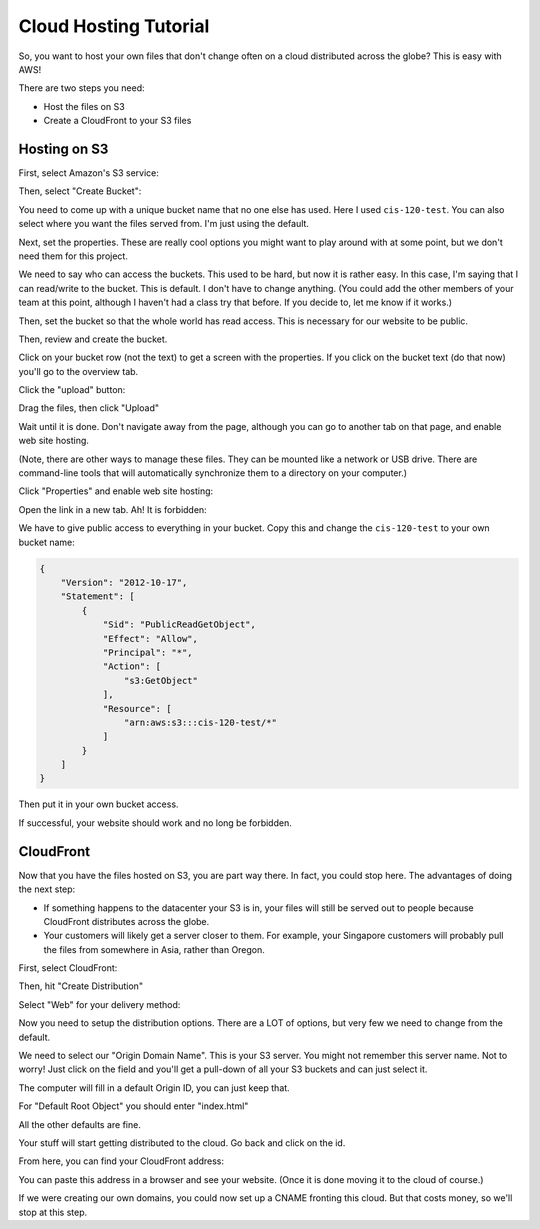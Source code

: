 Cloud Hosting Tutorial
======================

So, you want to host your own files that don't change often on a cloud
distributed across the globe? This is easy with AWS!

There are two steps you need:

* Host the files on S3
* Create a CloudFront to your S3 files

Hosting on S3
-------------

First, select Amazon's S3 service:

.. image:: s3.png
   :width: 75%

Then, select "Create Bucket":

.. image:: create_bucket.png

You need to come up with a unique bucket name that no one else has used.
Here I used ``cis-120-test``.
You can also select where you want the files served from. I'm just using
the default.

.. image:: set_bucket_name.png

Next, set the properties. These are really cool options you might want to
play around with at some point, but we don't need them for this project.

.. image:: set_options.png

We need to say who can access the buckets. This used to be hard, but now
it is rather easy. In this case, I'm saying that I can read/write to the
bucket. This is default. I don't have to change anything. (You could add
the other members of your team at this point, although I haven't had
a class try that before. If you decide to, let me know if it works.)

Then, set the bucket so that the whole world has read access. This is necessary
for our website to be public.

.. image:: set_permissions.png

Then, review and create the bucket.

.. image:: review.png

Click on your bucket row (not the text) to get a screen with the properties.
If you click on the bucket text (do that now) you'll go to the overview tab.

.. image:: click_on_bucket.png

Click the "upload" button:

.. image:: upload_button.png

Drag the files, then click "Upload"

.. image:: drag_files.png

Wait until it is done. Don't navigate away from the page, although you can
go to another tab on that page, and enable web site hosting.

(Note, there are other ways to manage these files. They can be mounted
like a network or USB drive. There are command-line tools that will
automatically synchronize them to a directory on your computer.)

Click "Properties" and enable web site hosting:

.. image:: enable_website_hosting.png

Open the link in a new tab. Ah! It is forbidden:

.. image:: forbidden.png

We have to give public access to everything in your bucket. Copy this and change
the ``cis-120-test`` to your own bucket name:

.. code-block:: JSON

   {
       "Version": "2012-10-17",
       "Statement": [
           {
               "Sid": "PublicReadGetObject",
               "Effect": "Allow",
               "Principal": "*",
               "Action": [
                   "s3:GetObject"
               ],
               "Resource": [
                   "arn:aws:s3:::cis-120-test/*"
               ]
           }
       ]
   }

Then put it in your own bucket access.

.. image:: bucket_access.png

If successful, your website should work and no long be forbidden.

CloudFront
----------

Now that you have the files hosted on S3, you are part way there.
In fact, you could stop here. The advantages of doing the next
step:

* If something happens to the datacenter your S3 is in, your files
  will still be served out to people because CloudFront distributes
  across the globe.
* Your customers will likely get a server closer to them. For example,
  your Singapore customers will probably pull the files from somewhere in
  Asia, rather than Oregon.

First, select CloudFront:

.. image:: cloud_front.png
    :width: 25%

Then, hit "Create Distribution"

.. image:: create_distribution.png

Select "Web" for your delivery method:

.. image:: select_delivery_method.png

Now you need to setup the distribution options. There are a LOT of options,
but very few we need to change from the default.

We need to select our "Origin Domain Name". This is your S3 server. You might
not remember this server name. Not to worry! Just click on the field and you'll
get a pull-down of all your S3 buckets and can just select it.

The computer will fill in a default Origin ID, you can just keep that.

For "Default Root Object" you should enter "index.html"

All the other defaults are fine.

Your stuff will start getting distributed to the cloud. Go back and click on the id.

.. image:: click_on_cloudfront_id.png

From here, you can find your CloudFront address:

.. image:: get_cloudfront_domain_name.png

You can paste this address in a browser and see your website. (Once it is done moving it
to the cloud of course.)

If we were creating our own domains, you could now set up a CNAME fronting this cloud.
But that costs money, so we'll stop at this step.